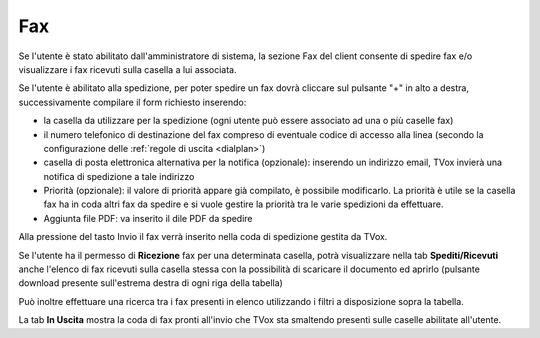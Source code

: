 .. _fax:

===
Fax
===


Se l'utente è stato abilitato dall'amministratore di sistema, la sezione Fax del client consente di spedire fax e/o visualizzare i fax ricevuti sulla casella a lui associata.


.. image:: /images/CLIENT/MenuClient/fax.PNG


Se l'utente è abilitato alla spedizione, per poter spedire un fax dovrà cliccare sul pulsante "+" in alto a destra, successivamente compilare il form richiesto inserendo:

* la casella da utilizzare per la spedizione (ogni utente può essere associato ad una o più caselle fax)
* il numero telefonico di destinazione del fax compreso di eventuale codice di accesso alla linea (secondo la configurazione delle :ref:`regole di uscita <dialplan>`)
* casella di posta elettronica alternativa per la notifica (opzionale): inserendo un indirizzo email, TVox invierà una notifica di spedizione a tale indirizzo
* Priorità (opzionale): il valore di priorità appare già compilato, è possibile modificarlo. La priorità è utile se la casella fax ha in coda altri fax da spedire e si vuole gestire la priorità tra le varie spedizioni da effettuare.
* Aggiunta file PDF: va inserito il dile PDF da spedire

Alla pressione del tasto Invio il fax verrà inserito nella coda di spedizione gestita da TVox.

.. image:: /images/CLIENT/MenuClient/fax_invio.PNG

Se l'utente ha il permesso di  **Ricezione**  fax per una determinata casella, potrà visualizzare nella tab  **Spediti/Ricevuti**  anche l'elenco di fax ricevuti sulla casella stessa con la possibilità di scaricare il documento ed aprirlo (pulsante download presente sull'estrema destra di ogni riga della tabella)

Può inoltre effettuare una ricerca tra i fax presenti in elenco utilizzando i filtri a disposizione sopra la tabella.

La tab  **In Uscita**  mostra la coda di fax pronti all'invio che TVox sta smaltendo presenti sulle caselle abilitate all'utente.

